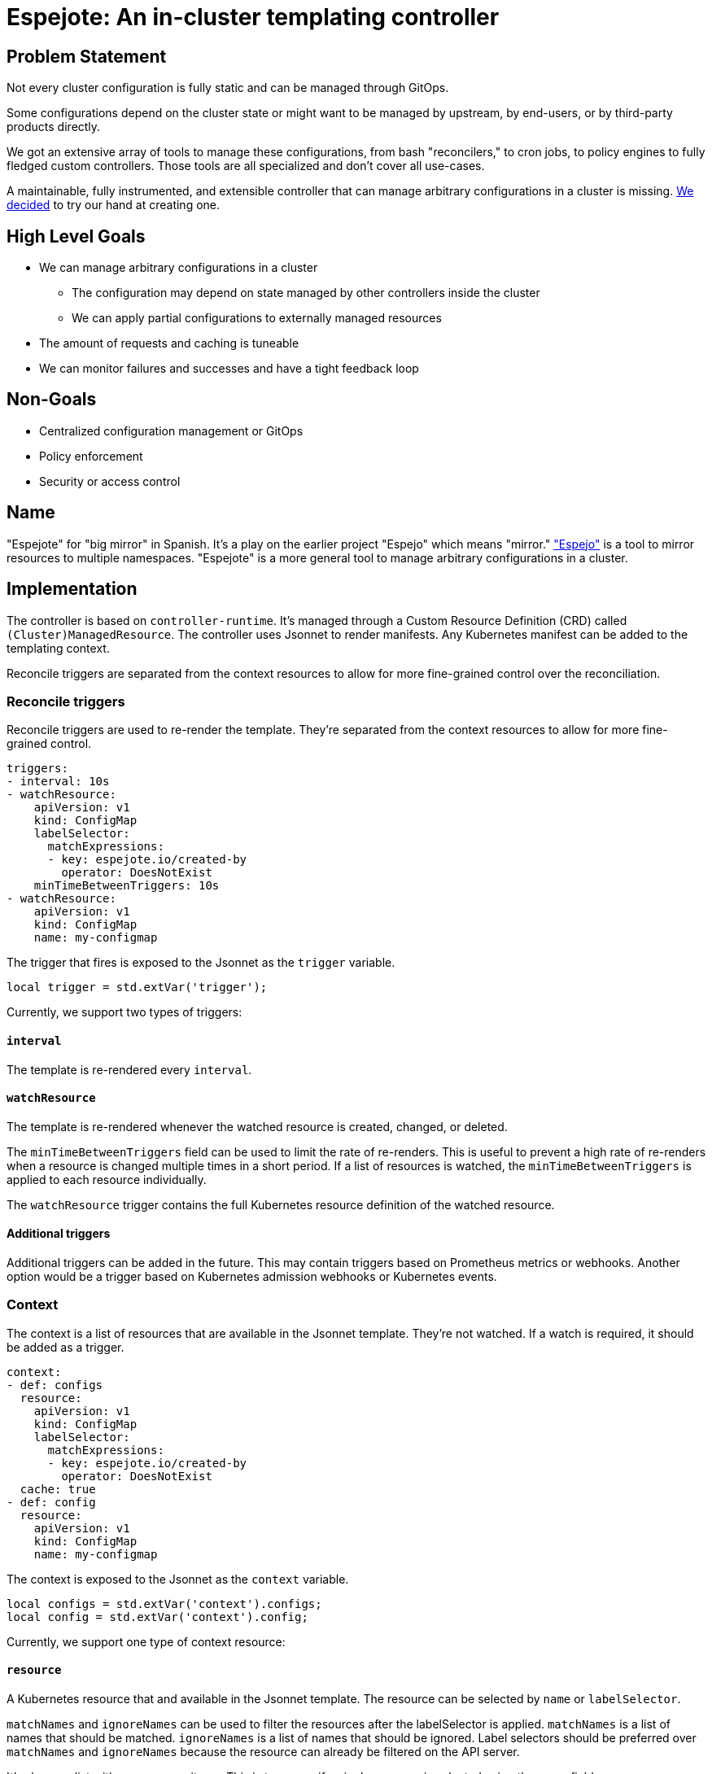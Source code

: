 = Espejote: An in-cluster templating controller

== Problem Statement

Not every cluster configuration is fully static and can be managed through GitOps.

Some configurations depend on the cluster state or might want to be managed by upstream, by end-users, or by third-party products directly.

We got an extensive array of tools to manage these configurations, from bash "reconcilers," to cron jobs, to policy engines to fully fledged custom controllers.
Those tools are all specialized and don't cover all use-cases.

A maintainable, fully instrumented, and extensible controller that can manage arbitrary configurations in a cluster is missing.
xref:oc4:ROOT:explanations/decisions/prometheusrule-controller.adoc[We decided] to try our hand at creating one.

== High Level Goals

* We can manage arbitrary configurations in a cluster
** The configuration may depend on state managed by other controllers inside the cluster
** We can apply partial configurations to externally managed resources
* The amount of requests and caching is tuneable
* We can monitor failures and successes and have a tight feedback loop

== Non-Goals

* Centralized configuration management or GitOps
* Policy enforcement
* Security or access control

== Name

"Espejote" for "big mirror" in Spanish.
It's a play on the earlier project "Espejo" which means "mirror."
https://github.com/vshn/espejo["Espejo"] is a tool to mirror resources to multiple namespaces.
"Espejote" is a more general tool to manage arbitrary configurations in a cluster.

== Implementation

The controller is based on `controller-runtime`.
It's managed through a Custom Resource Definition (CRD) called `(Cluster)ManagedResource`.
The controller uses Jsonnet to render manifests.
Any Kubernetes manifest can be added to the templating context.

Reconcile triggers are separated from the context resources to allow for more fine-grained control over the reconciliation.

=== Reconcile triggers

Reconcile triggers are used to re-render the template.
They're separated from the context resources to allow for more fine-grained control.

[source,yaml]
----
triggers:
- interval: 10s
- watchResource:
    apiVersion: v1
    kind: ConfigMap
    labelSelector:
      matchExpressions:
      - key: espejote.io/created-by
        operator: DoesNotExist
    minTimeBetweenTriggers: 10s
- watchResource:
    apiVersion: v1
    kind: ConfigMap
    name: my-configmap
----

The trigger that fires is exposed to the Jsonnet as the `trigger` variable.

[source,jsonnet]
----
local trigger = std.extVar('trigger');
----

Currently, we support two types of triggers:

==== `interval`

The template is re-rendered every `interval`.

==== `watchResource`

The template is re-rendered whenever the watched resource is created, changed, or deleted.

The `minTimeBetweenTriggers` field can be used to limit the rate of re-renders.
This is useful to prevent a high rate of re-renders when a resource is changed multiple times in a short period.
If a list of resources is watched, the `minTimeBetweenTriggers` is applied to each resource individually.

The `watchResource` trigger contains the full Kubernetes resource definition of the watched resource.

==== Additional triggers

Additional triggers can be added in the future.
This may contain triggers based on Prometheus metrics or webhooks.
Another option would be a trigger based on Kubernetes admission webhooks or Kubernetes events.

=== Context

The context is a list of resources that are available in the Jsonnet template.
They're not watched.
If a watch is required, it should be added as a trigger.

[source,yaml]
----
context:
- def: configs
  resource:
    apiVersion: v1
    kind: ConfigMap
    labelSelector:
      matchExpressions:
      - key: espejote.io/created-by
        operator: DoesNotExist
  cache: true
- def: config
  resource:
    apiVersion: v1
    kind: ConfigMap
    name: my-configmap
----

The context is exposed to the Jsonnet as the `context` variable.

[source,jsonnet]
----
local configs = std.extVar('context').configs;
local config = std.extVar('context').config;
----

Currently, we support one type of context resource:

==== `resource`

A Kubernetes resource that and available in the Jsonnet template.
The resource can be selected by `name` or `labelSelector`.

`matchNames` and `ignoreNames` can be used to filter the resources after the labelSelector is applied.
`matchNames` is a list of names that should be matched.
`ignoreNames` is a list of names that should be ignored.
Label selectors should be preferred over `matchNames` and `ignoreNames` because the resource can already be filtered on the API server.

It's always a list with zero or more items.
This is true even if a single resource is selected using the name field.

The `cache` field can be used to setup a controller-runtime cache for the resource.
This is a in-memory cache with a watch on the resource.
This is true by default.
Can be disabled for a trade-off between memory usage and API requests.

==== Additional context resources

Additional context resources may be added in the future.
This could contain resources based on Prometheus metrics or REST APIs.

=== Template

The template is a Jsonnet template that returns a list of Kubernetes resources.

It can pull in external resources through the context and triggers.

It can return a list of resources or a single resource.
The resources are applied in the order they're returned.

==== Template libraries

The template can use libraries to share code between templates.
The libraries are stored as <<JsonnetLibrary>> resources.

The name of the resource is used as the library name.

[source,jsonnet]
----
// local myLibrary = import 'lib/RESOURCE_NAME/KEY';
local myLibrary = import 'lib/my-library/my-function.libsonnet';
----

=== Deletion

Deletion can be achieved by returning a resource with a special deletion marker.

[source,jsonnet]
----
{
  '$DELETE': true,
  apiVersion: 'v1',
  kind: 'ConfigMap',
  metadata: {
    namespace: 'my-namespace',
    name: 'my-configmap',
  }
}
----

=== Instrumentation

==== Prometheus metrics

The controller is instrumented with Prometheus metrics.
The metrics are exposed on the `/metrics` endpoint.

The metrics should contain the following:

* Amount of re-renders per trigger
* Amount of re-renders per resource
* Amount of errors per re-render
* Amount of resources applied per re-render

The metrics should be labeled with the `ManagedResource` name and namespace.

==== Events

The controller should emit events on errors during reconciliation.

=== Apply options

* `applyOptions.forceConflicts` can be used to resolve field https://kubernetes.io/docs/reference/using-api/server-side-apply/#conflicts[conflicts].
  The ManagedResource will become the sole owner of the field.

* `applyOptions.createOnly` can be used to only create the resource.
  If the resource already exists, the ManagedResource won't update it.

== Permissions and RBAC

The `ManagedResources` should run with the least permissions possible.

To start the `ManagedResources` will run in the context of the controller.
Cluster scoped `ManagedResources` will have access to the whole cluster.
Namespace scoped `ManagedResources` will have access to the namespace they're in.
The namespace isolation is only enforced by the controller and not by Kubernetes.

=== Running `ManagedResources` in the context of a service account

The end goal is to run the `ManagedResources` in the context of a service account, defined in the `ManagedResource`.
This will allow for more fine-grained access control.

The RedHat patch operator is a good example of how this can be implemented.

== Testing

The controller should have a testing utility integrated that will render the template with a given context and triggers.
The rendered manifests could then be compared to a golden file, applied to a cluster, or parts matched using further testing frameworks.

For each trigger a rendered YAML is created with the output of the template.

The utility checks that the triggers and contexts in the test file match the triggers and contexts in the `ManagedResource`.

[source,yaml]
----
triggers: <1>
- interval: {}
- watchResource:
    apiVersion: v1
    kind: ConfigMap
    metadata:
      name: my-configmap
    data:
      key: value
context:
- def: configs
  resources:
  - apiVersion: v1
    kind: ConfigMap
    metadata:
      name: my-configmap
    data:
      key: value
----
<1> The template is rendered for every trigger.
If multiple different contexts variations are required, a new file should be created for each combination.

[source,bash]
----
espejote render --managed-resource my-template.yaml --inputs my-input-1.yaml my-input-2.yaml <1>
----
<1> The command can be used with multiple input files to test different context variations.

== Manifests

=== `JsonnetLibrary` [[JsonnetLibrary]]

[source,yaml]
----
apiVersion: espejote.io/v1alpha1
kind: JsonnetLibrary
metadata:
  name: my-library
  namespace: controller-namespace
data:
  my-function.libsonnet: |
    {
      myFunction: function() 42,
    }
  hello-world.libsonnet: |
    {
      helloWorld: function(name) 'Hello, %s!' % [name],
    }
----

=== `ManagedResource`

[source,yaml]
----
apiVersion: espejote.io/v1alpha1
kind: ManagedResource
metadata:
  name: copy-configmap
  namespace: my-namespace <1>
spec:
  applyOptions: <2>
    forceConflicts: true
  triggers:
  - interval: 10s <3>
  - watchResource: <4>
      apiVersion: v1
      kind: ConfigMap
      # name: my-configmap <5>
      labelSelector: <6>
        matchExpressions:
        - key: espejote.io/created-by
          operator: DoesNotExist
      # matchNames: [] <7>
      # ignoreNames: [] <8>
      minTimeBetweenTriggers: 10s <9>
  context: <10>
  - def: cm <11>
    resource: <12>
      apiVersion: v1
      kind: ConfigMap
      # name: my-configmap
      # matchNames: []
      # ignoreNames: []
      labelSelector:
        matchExpressions:
        - key: espejote.io/created-by
          operator: DoesNotExist
      cache: true <13>
  template: |
    local trigger = std.extVar('trigger'); <14>
    local cm = std.extVar('context').cm; <15>

    [ <16>
      c {
        metadata: {
          name: 'copy-of-' + c.metadata.name,
          // namespace: c.metadata.namespace, <17>
          labels+: {
            'espejote.io/created-by': 'copy-configmap'
          }
        }
      },
      for c in cm.items <18>
    ]
  serviceAccountName: my-service-account <19>
----
<1> `ManagedResource` are always namespace-scoped and can't access any resources outside of their namespace.
<2> `applyOptions` can be used to resolve field conflicts.
<3> `interval` triggers the template every 10 seconds.
<4> `watchResource` triggers the template whenever the watched resource is created, changed, or deleted.
<5> `name` is optional and can be used to select a specific resource.
<6> `labelSelector` is optional and can be used to a specific set of resources.
<7> `matchNames` is optional and can be used to filter the resources after the labelSelector is applied.
<8> `ignoreNames` is optional and can be used to filter the resources after the labelSelector is applied.
<9> `minTimeBetweenTriggers` is optional and can be used to limit the rate of re-renders.
The re-renders are limited by the specific unique resource.
<10> Context is a list of resources that are available in the Jsonnet template.
They're not watched.
<11> `def` defines a variable in the Jsonnet template.
<12> `resource` is a Kubernetes resource that's available in the Jsonnet template.
<13> `cache` is optional and can be used to setup a controller-runtime cache for the resource.
The default is true.
<14> `std.extVar` is used to access the trigger data.
The full manifest is available if using the `watchResource` trigger.
<15> `std.extVar` is used to access the context.
It returns a object with all defined resources as keys.
<16> The template can return a list of resources or a single resource.
<17> The namespace of the resource will always be overwritten to the namespace of the `ManagedResource`.
<18> Resource variables are always a list with zero or more items.
<19> `serviceAccountName` is optional and can be used to run the `ManagedResource` in the context of a service account.
This will be implemented in the future but not in the initial versions.

=== `ClusterManagedResource`

[source,yaml]
----
apiVersion: espejote.io/v1alpha1
kind: ClusterManagedResource
metadata:
  name: inject-configmaps
spec:
  triggers:
  - watchResource:
      apiVersion: v1
      kind: Namespace <1>
      labelSelector:
        matchExpressions:
        - key: inject-cm.syn.tools
          operator: Exists
  context:
  - def: base
    resource:
      apiVersion: v1
      kind: ConfigMap
      name: cm-to-inject
  template: |
    local ns = std.extVar('trigger').resource; <2>
    local base = std.extVar('context').base[0];

    [
      {
        apiVersion: 'v1',
        kind: 'ConfigMap',
        metadata: {
          name: 'injected-cm',
          namespace: ns.metadata.name, <3>
        }
        data: base.data,
      }
    ]
----
<1> Cluster scoped `ClusterManagedResource` can access all resources in the cluster.
This includes cluster scoped resources such as `Namespace`.
<2> The full manifest of the triggering resource is available.
<3> A cluster managed resource can create resources in any namespace and thus needs to set the namespace.

== Sample use-cases

=== Sync upgrade notifications with a ArgoCD sync hook and bash script

We want to show a notification in the OpenShift Console when a minor upgrade is scheduled.
To implement this we added a job triggered by an ArgoCD sync.
The job is reading another resource and creating a console notification manifest from it.

* https://github.com/appuio/component-openshift4-console/blob/740628ebf3822ea82a64fade1e42eb9ff52f67c7/tests/golden/upgrade-notification/openshift4-console/openshift4-console/31_upgrade_notification.yaml#L63[component-openshift4-console ArgoCD sync hook]
* https://github.com/appuio/component-openshift4-console/blob/740628ebf3822ea82a64fade1e42eb9ff52f67c7/component/scripts/create-console-notification.sh[component-openshift4-console bash script]

=== Sync OpenShift Console TLS Secret with a bash "reconciler"

Cert-manager only allows to create the secret holding the certificate data in the same namespace as the `Certificate` resource.
The OpenShift Console route is in the `openshift-console` namespace, but the secret needs to be applied in the `openshift-config` namespace.
However, we must create the `Certificate` resource in `openshift-console`, since otherwise the OpenShift ingress doesn't admit the HTTP challenge ingress.

We use a bash reconciler to create the secret in the correct namespace.

[source,bash]
----
source_namespace="openshift-console"
target_namespace="openshift-config"

# # Wait for the secret to be created before trying to get it.
# # TODO: --for=create is included with OCP 4.17
# kubectl -n "${source_namespace}" wait secret "${SECRET_NAME}" --for=create --timeout=30m
echo "Waiting for secret ${SECRET_NAME} to be created"
while test -z "$(kubectl -n "${source_namespace}" get secret "${SECRET_NAME}" --ignore-not-found -oname)" ; do
   printf "."
   sleep 1
done
printf "\n"

# When using -w flag kubectl returns the secret once on startup and then again when it changes.
kubectl -n "${source_namespace}" get secret "${SECRET_NAME}" -ojson -w | jq -c --unbuffered | while read -r secret ; do
   echo "Syncing secret: $(printf "%s" "$secret" | jq -r '.metadata.name')"

   kubectl -n "$target_namespace" apply --server-side -f <(printf "%s" "$secret" | jq '{"apiVersion": .apiVersion, "kind": .kind, "metadata": {"name": .metadata.name}, "type": .type, "data": .data}')
done
----
* https://github.com/appuio/component-openshift4-console/blob/740628ebf3822ea82a64fade1e42eb9ff52f67c7/component/scripts/reconcile-console-secret.sh[component-openshift4-console]

=== Default network policies for namespaces with espejo

We apply default network policies to all namespaces using `espejo`.

[source,yaml]
----
apiVersion: sync.appuio.ch/v1alpha1
kind: SyncConfig
[...]
spec:
  namespaceSelector:
    ignoreNames:
      - my-ignored-namespace
    labelSelector:
      matchExpressions:
        - key: network-policies.syn.tools/no-defaults
          operator: DoesNotExist
  syncItems:
    - apiVersion: networking.k8s.io/v1
[...]
----
* https://github.com/projectsyn/component-networkpolicy/blob/3321c76c7ca6cd8bc032233c0519d1e79b26363c/tests/golden/defaults/networkpolicy/networkpolicy/10_default_networkpolicies.yaml[component-networkpolicy]

==== Deletion

Policies can also be deleted with `espejo`.

[source,yaml]
----
apiVersion: sync.appuio.ch/v1alpha1
kind: SyncConfig
[...]
spec:
  deleteItems:
    - apiVersion: networking.k8s.io/v1
      kind: NetworkPolicy
      name: allow-from-same-namespace
[...]
  namespaceSelector:
    matchNames: []
----
* https://github.com/projectsyn/component-networkpolicy/blob/3321c76c7ca6cd8bc032233c0519d1e79b26363c/tests/golden/defaults/networkpolicy/networkpolicy/05_purge_defaults.yaml#L1[component-networkpolicy]

== Resources

- https://github.com/vshn/espejo[Espejo]
- https://github.com/redhat-cop/patch-operator[RedHat Patch Operator]
